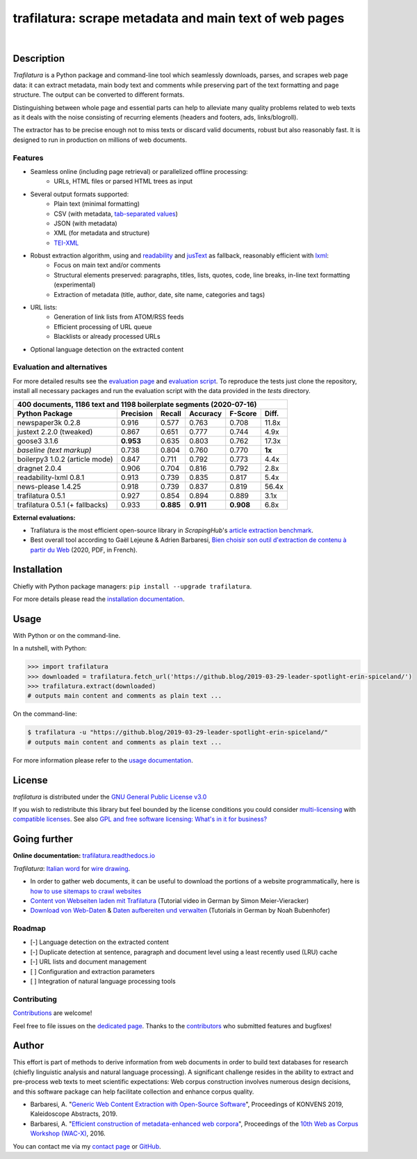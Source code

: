 trafilatura: scrape metadata and main text of web pages
=======================================================

.. image:: https://img.shields.io/pypi/v/trafilatura.svg
    :target: https://pypi.python.org/pypi/trafilatura
    :alt: Python package

.. image:: https://img.shields.io/pypi/pyversions/trafilatura.svg
    :target: https://pypi.python.org/pypi/trafilatura
    :alt: Python versions

.. image:: https://readthedocs.org/projects/trafilatura/badge/?version=latest
    :target: http://trafilatura.readthedocs.org/en/latest/?badge=latest
    :alt: Documentation Status

.. image:: https://img.shields.io/travis/adbar/trafilatura.svg
    :target: https://travis-ci.org/adbar/trafilatura
    :alt: Travis build status

.. image:: https://img.shields.io/codecov/c/github/adbar/trafilatura.svg
    :target: https://codecov.io/gh/adbar/trafilatura
    :alt: Code Coverage

|

.. image:: docs/trafilatura-demo.gif
    :alt: Demo as GIF image
    :align: center
    :width: 85%
    :target: https://trafilatura.readthedocs.org/


Description
-----------

*Trafilatura* is a Python package and command-line tool which seamlessly downloads, parses, and scrapes web page data: it can extract metadata, main body text and comments while preserving part of the text formatting and page structure. The output can be converted to different formats.

Distinguishing between whole page and essential parts can help to alleviate many quality problems related to web texts as it deals with the noise consisting of recurring elements (headers and footers, ads, links/blogroll).

The extractor has to be precise enough not to miss texts or discard valid documents, robust but also reasonably fast. It is designed to run in production on millions of web documents.


Features
~~~~~~~~

- Seamless online (including page retrieval) or parallelized offline processing:
   - URLs, HTML files or parsed HTML trees as input
- Several output formats supported:
   - Plain text (minimal formatting)
   - CSV (with metadata, `tab-separated values <https://en.wikipedia.org/wiki/Tab-separated_values>`_)
   - JSON (with metadata)
   - XML (for metadata and structure)
   - `TEI-XML <https://tei-c.org/>`_
- Robust extraction algorithm, using and `readability <https://github.com/buriy/python-readability>`_ and `jusText <http://corpus.tools/wiki/Justext>`_ as fallback, reasonably efficient with `lxml <http://lxml.de/>`_:
    - Focus on main text and/or comments
    - Structural elements preserved: paragraphs, titles, lists, quotes, code, line breaks, in-line text formatting (experimental)
    - Extraction of metadata (title, author, date, site name, categories and tags)
- URL lists:
    - Generation of link lists from ATOM/RSS feeds
    - Efficient processing of URL queue
    - Blacklists or already processed URLs
- Optional language detection on the extracted content


Evaluation and alternatives
~~~~~~~~~~~~~~~~~~~~~~~~~~~

For more detailed results see the `evaluation page <https://github.com/adbar/trafilatura/blob/master/docs/evaluation.rst>`_ and `evaluation script <https://github.com/adbar/trafilatura/blob/master/tests/comparison.py>`_. To reproduce the tests just clone the repository, install all necessary packages and run the evaluation script with the data provided in the *tests* directory.

=============================== =========  ========== ========= ========= ======
400 documents, 1186 text and 1198 boilerplate segments (2020-07-16)
--------------------------------------------------------------------------------
Python Package                  Precision  Recall     Accuracy  F-Score   Diff.
=============================== =========  ========== ========= ========= ======
newspaper3k 0.2.8               0.916      0.577      0.763     0.708     11.8x
justext 2.2.0 (tweaked)         0.867      0.651      0.777     0.744     4.9x
goose3 3.1.6                    **0.953**  0.635      0.803     0.762     17.3x
*baseline (text markup)*        0.738      0.804      0.760     0.770     **1x**
boilerpy3 1.0.2 (article mode)  0.847      0.711      0.792     0.773     4.4x
dragnet 2.0.4                   0.906      0.704      0.816     0.792     2.8x
readability-lxml 0.8.1          0.913      0.739      0.835     0.817     5.4x
news-please 1.4.25              0.918      0.739      0.837     0.819     56.4x
trafilatura 0.5.1               0.927      0.854      0.894     0.889     3.1x
trafilatura 0.5.1 (+ fallbacks) 0.933      **0.885**  **0.911** **0.908** 6.8x
=============================== =========  ========== ========= ========= ======

**External evaluations:**

- Trafilatura is the most efficient open-source library in *ScrapingHub*'s `article extraction benchmark <https://github.com/scrapinghub/article-extraction-benchmark>`_.
- Best overall tool according to Gaël Lejeune & Adrien Barbaresi, `Bien choisir son outil d'extraction de contenu à partir du Web <https://hal.archives-ouvertes.fr/hal-02768510v3/document>`_ (2020, PDF, in French).


Installation
------------

Chiefly with Python package managers: ``pip install --upgrade trafilatura``.

For more details please read the `installation documentation <https://trafilatura.readthedocs.io/en/latest/installation.html>`_.


Usage
-----

With Python or on the command-line.

In a nutshell, with Python:

.. code-block:: python

    >>> import trafilatura
    >>> downloaded = trafilatura.fetch_url('https://github.blog/2019-03-29-leader-spotlight-erin-spiceland/')
    >>> trafilatura.extract(downloaded)
    # outputs main content and comments as plain text ...

On the command-line:

.. code-block:: bash

    $ trafilatura -u "https://github.blog/2019-03-29-leader-spotlight-erin-spiceland/"
    # outputs main content and comments as plain text ...

For more information please refer to the `usage documentation <https://trafilatura.readthedocs.io/en/latest/usage.html>`_.


License
-------

*trafilatura* is distributed under the `GNU General Public License v3.0 <https://github.com/adbar/htmldate/blob/master/LICENSE>`_

If you wish to redistribute this library but feel bounded by the license conditions you could consider `multi-licensing <https://en.wikipedia.org/wiki/Multi-licensing>`_ with `compatible licenses <https://en.wikipedia.org/wiki/GNU_General_Public_License#Compatibility_and_multi-licensing>`_. See also `GPL and free software licensing: What's in it for business? <https://www.techrepublic.com/blog/cio-insights/gpl-and-free-software-licensing-whats-in-it-for-business/>`_


Going further
-------------

**Online documentation:** `trafilatura.readthedocs.io <https://trafilatura.readthedocs.io/>`_

*Trafilatura*: `Italian word <https://en.wiktionary.org/wiki/trafilatura>`_ for `wire drawing <https://en.wikipedia.org/wiki/Wire_drawing>`_.

-  In order to gather web documents, it can be useful to download the portions of a website programmatically, here is `how to use sitemaps to crawl websites <http://adrien.barbaresi.eu/blog/using-sitemaps-crawl-websites.html>`_

-  `Content von Webseiten laden mit Trafilatura <https://www.youtube.com/watch?v=9RPrVE0hHgI>`_ (Tutorial video in German by Simon Meier-Vieracker)

-  `Download von Web-Daten <https://www.bubenhofer.com/korpuslinguistik/kurs/index.php?id=eigenes_wwwdownload.html>`_ & `Daten aufbereiten und verwalten <https://www.bubenhofer.com/korpuslinguistik/kurs/index.php?id=eigenes_aufbereitenXML.html>`_ (Tutorials in German by Noah Bubenhofer)


Roadmap
~~~~~~~

-  [-] Language detection on the extracted content
-  [-] Duplicate detection at sentence, paragraph and document level using a least recently used (LRU) cache
-  [-] URL lists and document management
-  [ ] Configuration and extraction parameters
-  [ ] Integration of natural language processing tools


Contributing
~~~~~~~~~~~~

`Contributions <https://github.com/adbar/trafilatura/blob/master/CONTRIBUTING.md>`_ are welcome!

Feel free to file issues on the `dedicated page <https://github.com/adbar/trafilatura/issues>`_. Thanks to the `contributors <https://github.com/adbar/trafilatura/graphs/contributors>`_ who submitted features and bugfixes!


Author
------

This effort is part of methods to derive information from web documents in order to build text databases for research (chiefly linguistic analysis and natural language processing). A significant challenge resides in the ability to extract and pre-process web texts to meet scientific expectations: Web corpus construction involves numerous design decisions, and this software package can help facilitate collection and enhance corpus quality.

.. image:: https://zenodo.org/badge/DOI/10.5281/zenodo.3460969.svg
   :target: https://doi.org/10.5281/zenodo.3460969

-  Barbaresi, A. "`Generic Web Content Extraction with Open-Source Software <https://konvens.org/proceedings/2019/papers/kaleidoskop/camera_ready_barbaresi.pdf>`_", Proceedings of KONVENS 2019, Kaleidoscope Abstracts, 2019.
-  Barbaresi, A. "`Efficient construction of metadata-enhanced web corpora <https://hal.archives-ouvertes.fr/hal-01371704v2/document>`_", Proceedings of the `10th Web as Corpus Workshop (WAC-X) <https://www.sigwac.org.uk/wiki/WAC-X>`_, 2016.

You can contact me via my `contact page <https://adrien.barbaresi.eu/>`_ or `GitHub <https://github.com/adbar>`_.
